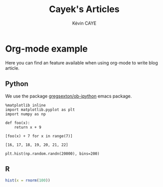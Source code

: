 # -*- coding: utf-8 -*-
# -*- mode: org -*-

#+TITLE: Cayek's Articles
#+AUTHOR: Kévin CAYE
#+LANGUAGE: en
#+STARTUP: overview indent inlineimages logdrawer
#+PROPERTY: header-args :exports none :eval no-export

* Org-mode example
:PROPERTIES:
:TITLE:    Org-mode example
:HUGO_TAGS: test
:HUGO_TOPICS: test
:HUGO_FILE: post/orgmode-example.md
:HUGO_DATE: [2017-11-05 Dim 18:23]
:END:

Here you can find an feature available when using org-mode to write blog article.

** Python
We use the package [[https://github.com/gregsexton/ob-ipython][gregsexton/ob-ipython]] emacs package.

#+begin_src ipython :session :exports both :async t :results raw drawer 
%matplotlib inline
import matplotlib.pyplot as plt
import numpy as np
#+end_src 

#+RESULTS:
:RESULTS:
:END:

#+BEGIN_SRC ipython :session mysession :exports both :results raw drawer :async t
  def foo(x):
      return x + 9

  [foo(x) + 7 for x in range(7)]
#+END_SRC

#+RESULTS:
:RESULTS:
: [16, 17, 18, 19, 20, 21, 22]
:END:

#+BEGIN_SRC ipython :session :ipyfile ./images/cayek/orgmode_example/hist.png :exports both :results raw drawer
  plt.hist(np.random.randn(20000), bins=200)
#+END_SRC

#+RESULTS:
:RESULTS:
[[file:./images/cayek/orgmode_example/hist.png]]
:END:

** R

#+begin_src R :results output graphics :file ./images/cayek/orgmode_example/R_ex.png :exports both :width 500 :height 300 
  hist(x = rnorm(100))
#+end_src

#+RESULTS:
[[file:./images/cayek/orgmode_example/R_ex.png]]


